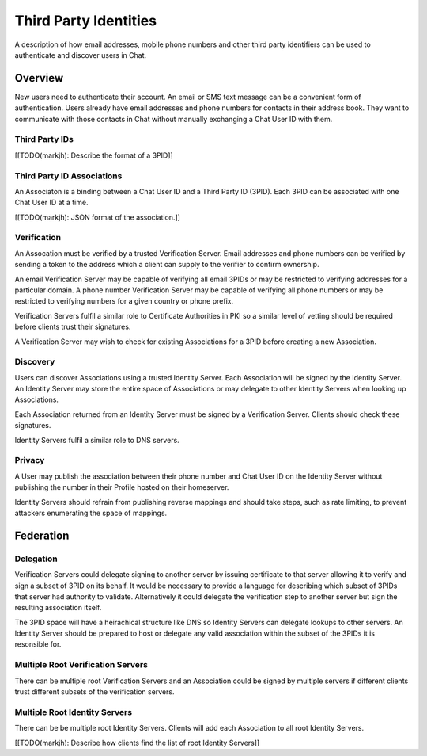======================
Third Party Identities
======================

A description of how email addresses, mobile phone numbers and other third
party identifiers can be used to authenticate and discover users in Chat.


Overview
========

New users need to authenticate their account. An email or SMS text message can 
be a convenient form of authentication. Users already have email addresses 
and phone numbers for contacts in their address book. They want to communicate
with those contacts in Chat without manually exchanging a Chat User ID with 
them.

Third Party IDs
---------------

[[TODO(markjh): Describe the format of a 3PID]]


Third Party ID Associations
---------------------------

An Associaton is a binding between a Chat User ID and a Third Party ID (3PID).
Each 3PID can be associated with one Chat User ID at a time.

[[TODO(markjh): JSON format of the association.]]

Verification 
------------

An Assocation must be verified by a trusted Verification Server. Email 
addresses and phone numbers can be verified by sending a token to the address 
which a client can supply to the verifier to confirm ownership.

An email Verification Server may be capable of verifying all email 3PIDs or may
be restricted to verifying addresses for a particular domain. A phone number
Verification Server may be capable of verifying all phone numbers or may be
restricted to verifying numbers for a given country or phone prefix.

Verification Servers fulfil a similar role to Certificate Authorities in PKI so
a similar level of vetting should be required before clients trust their
signatures.

A Verification Server may wish to check for existing Associations for a 3PID 
before creating a new Association.

Discovery
---------

Users can discover Associations using a trusted Identity Server. Each 
Association will be signed by the Identity Server. An Identity Server may store
the entire space of Associations or may delegate to other Identity Servers when
looking up Associations.

Each Association returned from an Identity Server must be signed by a 
Verification Server. Clients should check these signatures.

Identity Servers fulfil a similar role to DNS servers.

Privacy
-------

A User may publish the association between their phone number and Chat User ID
on the Identity Server without publishing the number in their Profile hosted on
their homeserver.

Identity Servers should refrain from publishing reverse mappings and should 
take steps, such as rate limiting, to prevent attackers enumerating the space of
mappings.

Federation
==========

Delegation
----------

Verification Servers could delegate signing to another server by issuing 
certificate to that server allowing it to verify and sign a subset of 3PID on 
its behalf. It would be necessary to provide a language for describing which
subset of 3PIDs that server had authority to validate. Alternatively it could 
delegate the verification step to another server but sign the resulting
association itself.

The 3PID space will have a heirachical structure like DNS so Identity Servers
can delegate lookups to other servers. An Identity Server should be prepared 
to host or delegate any valid association within the subset of the 3PIDs it is 
resonsible for.

Multiple Root Verification Servers
----------------------------------

There can be multiple root Verification Servers and an Association could be
signed by multiple servers if different clients trust different subsets of
the verification servers.

Multiple Root Identity Servers
------------------------------

There can be be multiple root Identity Servers. Clients will add each
Association to all root Identity Servers.

[[TODO(markjh): Describe how clients find the list of root Identity Servers]]


